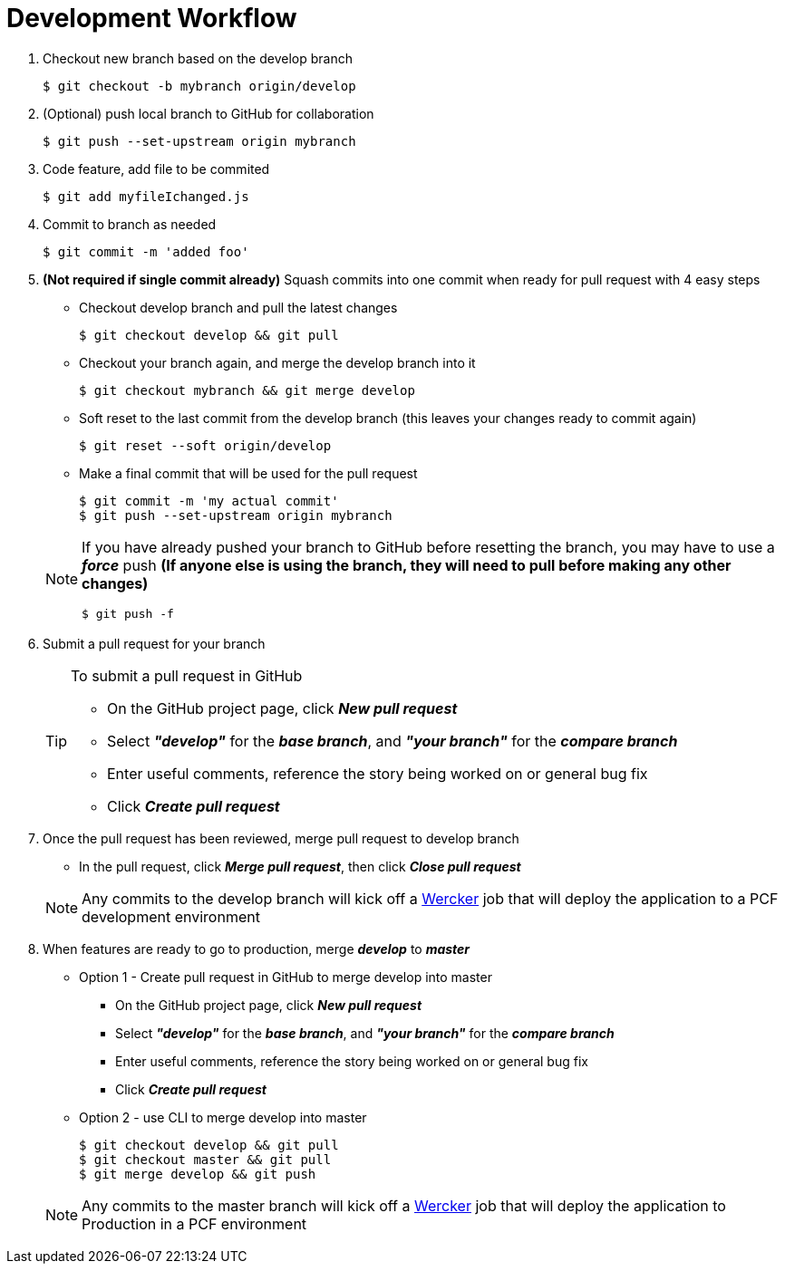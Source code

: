 = Development Workflow

. Checkout new branch based on the develop branch

 $ git checkout -b mybranch origin/develop

. (Optional) push local branch to GitHub for collaboration

 $ git push --set-upstream origin mybranch

. Code feature, add file to be commited

 $ git add myfileIchanged.js

. Commit to branch as needed

 $ git commit -m 'added foo'

. *(Not required if single commit already)* Squash commits into one commit when ready for pull request with 4 easy steps
  - Checkout develop branch and pull the latest changes
  
 $ git checkout develop && git pull
 
  - Checkout your branch again, and merge the develop branch into it
 
 $ git checkout mybranch && git merge develop
 
  - Soft reset to the last commit from the develop branch (this leaves your changes ready to commit again)
 
 $ git reset --soft origin/develop
 
  - Make a final commit that will be used for the pull request
   
 $ git commit -m 'my actual commit'
 $ git push --set-upstream origin mybranch
 
+
[NOTE]
====
If you have already pushed your branch to GitHub before resetting the branch, you may have to use a *_force_* push *(If anyone else is using the branch, they will need to pull before making any other changes)*

 $ git push -f
====

. Submit a pull request for your branch

+
[TIP]
====
.To submit a pull request in GitHub
- On the GitHub project page, click *_New pull request_*
- Select *_"develop"_* for the *_base branch_*, and *_"your branch"_* for the *_compare branch_*
- Enter useful comments, reference the story being worked on or general bug fix
- Click *_Create pull request_*
====

. Once the pull request has been reviewed, merge pull request to develop branch
  - In the pull request, click *_Merge pull request_*, then click *_Close pull request_*

+  
[NOTE]
====
Any commits to the develop branch will kick off a link:https://app.wercker.com/#applications/56f53e3fddbe08b1090220e3[Wercker] job that will deploy the application to a PCF development environment
====

. When features are ready to go to production, merge *_develop_* to *_master_*
  * Option 1 - Create pull request in GitHub to merge develop into master
  - On the GitHub project page, click *_New pull request_*
  - Select *_"develop"_* for the *_base branch_*, and *_"your branch"_* for the *_compare branch_*
  - Enter useful comments, reference the story being worked on or general bug fix
  - Click *_Create pull request_*
  
  * Option 2 - use CLI to merge develop into master

 $ git checkout develop && git pull
 $ git checkout master && git pull
 $ git merge develop && git push
 
+
[NOTE]
====
Any commits to the master branch will kick off a link:https://app.wercker.com/#applications/56f53e3fddbe08b1090220e3[Wercker] job that will deploy the application to Production in a PCF environment
====
